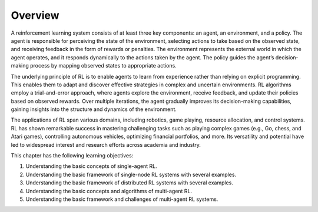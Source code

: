 
Overview
========

A reinforcement learning system consists of at least three key
components: an agent, an environment, and a policy. The agent is
responsible for perceiving the state of the environment, selecting
actions to take based on the observed state, and receiving feedback in
the form of rewards or penalties. The environment represents the
external world in which the agent operates, and it responds dynamically
to the actions taken by the agent. The policy guides the agent’s
decision-making process by mapping observed states to appropriate
actions.

The underlying principle of RL is to enable agents to learn from
experience rather than relying on explicit programming. This enables
them to adapt and discover effective strategies in complex and uncertain
environments. RL algorithms employ a trial-and-error approach, where
agents explore the environment, receive feedback, and update their
policies based on observed rewards. Over multiple iterations, the agent
gradually improves its decision-making capabilities, gaining insights
into the structure and dynamics of the environment.

The applications of RL span various domains, including robotics, game
playing, resource allocation, and control systems. RL has shown
remarkable success in mastering challenging tasks such as playing
complex games (e.g., Go, chess, and Atari games), controlling autonomous
vehicles, optimizing financial portfolios, and more. Its versatility and
potential have led to widespread interest and research efforts across
academia and industry.

This chapter has the following learning objectives:

1. Understanding the basic concepts of single-agent RL.

2. Understanding the basic framework of single-node RL systems with
   several examples.

3. Understanding the basic framework of distributed RL systems with
   several examples.

4. Understanding the basic concepts and algorithms of multi-agent RL.

5. Understanding the basic framework and challenges of multi-agent RL
   systems.
